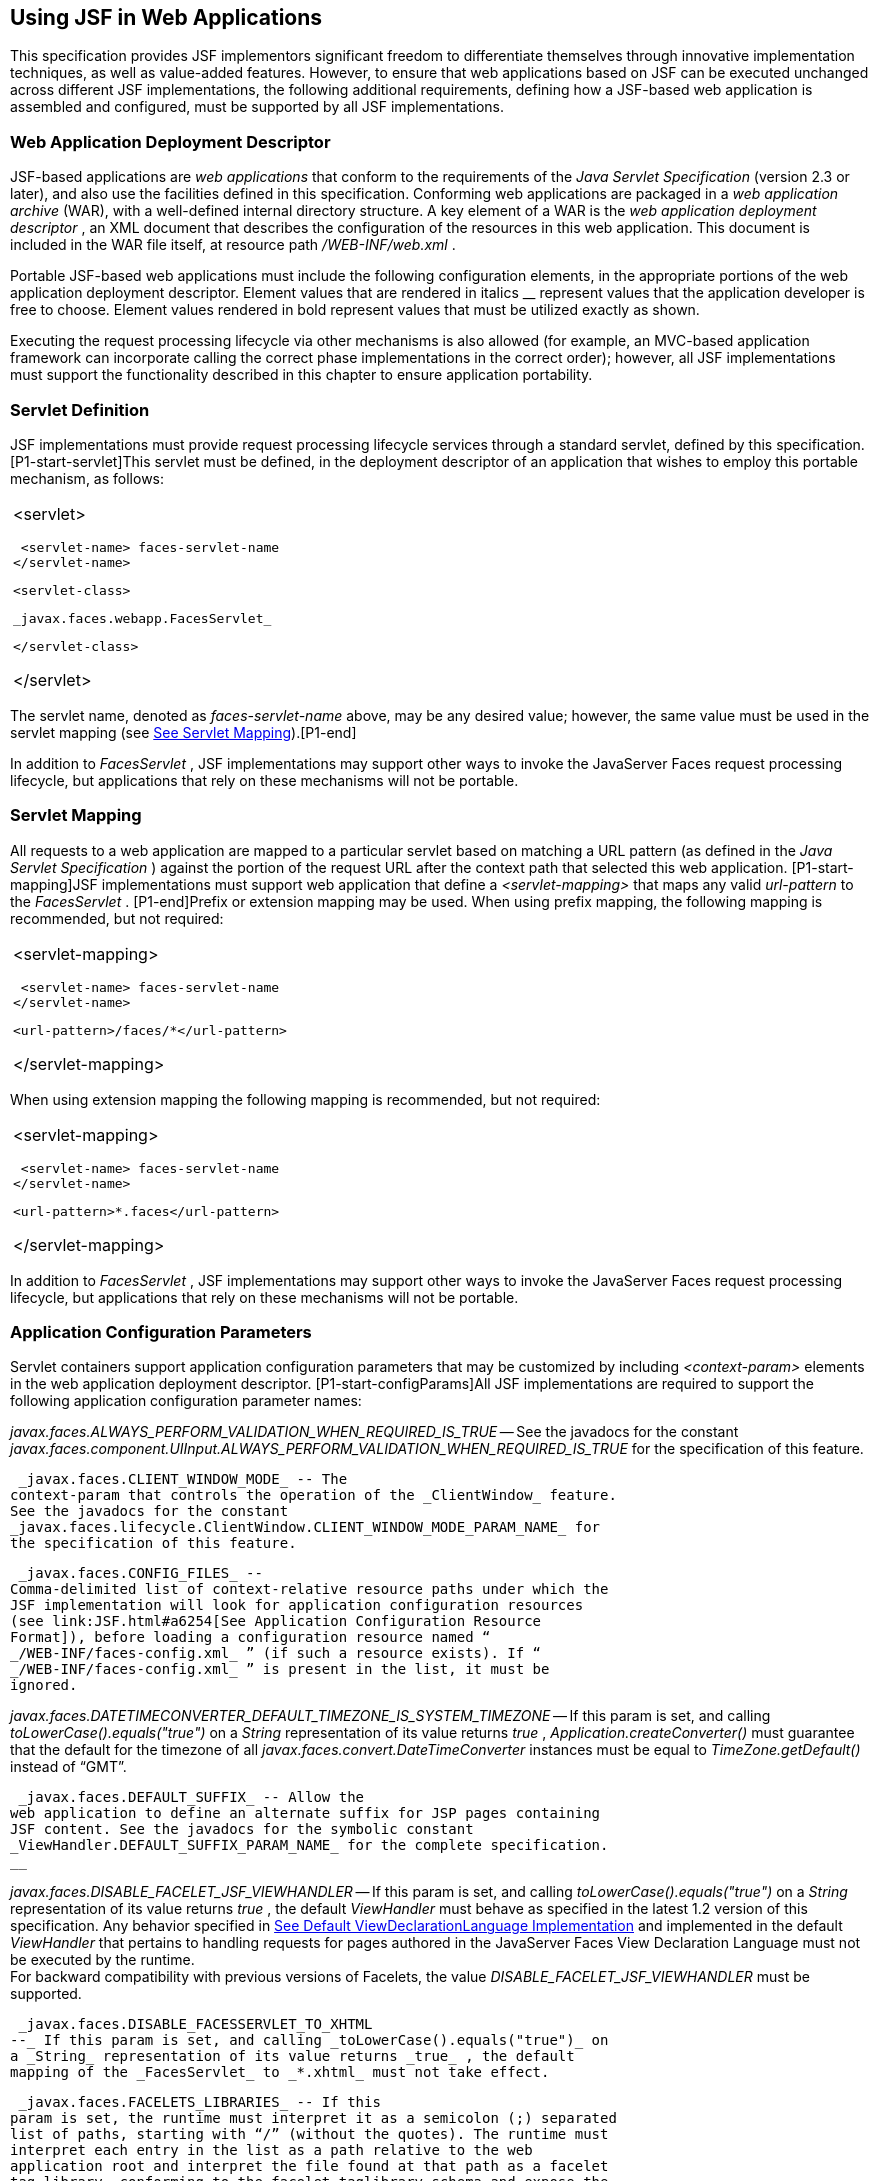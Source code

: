 [[a6060]]
== Using JSF in Web Applications

This specification provides JSF implementors
significant freedom to differentiate themselves through innovative
implementation techniques, as well as value-added features. However, to
ensure that web applications based on JSF can be executed unchanged
across different JSF implementations, the following additional
requirements, defining how a JSF-based web application is assembled and
configured, must be supported by all JSF implementations.

=== Web Application Deployment Descriptor

JSF-based applications are _web applications_
that conform to the requirements of the _Java Servlet Specification_
(version 2.3 or later), and also use the facilities defined in this
specification. Conforming web applications are packaged in a _web
application archive_ (WAR), with a well-defined internal directory
structure. A key element of a WAR is the _web application deployment
descriptor_ , an XML document that describes the configuration of the
resources in this web application. This document is included in the WAR
file itself, at resource path _/WEB-INF/web.xml_ .

Portable JSF-based web applications must
include the following configuration elements, in the appropriate
portions of the web application deployment descriptor. Element values
that are rendered in italics __ represent values that the application
developer is free to choose. Element values rendered in bold represent
values that must be utilized exactly as shown.

Executing the request processing lifecycle
via other mechanisms is also allowed (for example, an MVC-based
application framework can incorporate calling the correct phase
implementations in the correct order); however, all JSF implementations
must support the functionality described in this chapter to ensure
application portability.

=== [[a6066]]Servlet Definition

JSF implementations must provide request
processing lifecycle services through a standard servlet, defined by
this specification. [P1-start-servlet]This servlet must be defined, in
the deployment descriptor of an application that wishes to employ this
portable mechanism, as follows:

[width="100%",cols="100%",]
|===
a|
<servlet>

 <servlet-name> faces-servlet-name
</servlet-name>

 <servlet-class>

 _javax.faces.webapp.FacesServlet_

 </servlet-class>

</servlet>

|===

{empty}The servlet name, denoted as
_faces-servlet-name_ above, may be any desired value; however, the same
value must be used in the servlet mapping (see
link:JSF.html#a6076[See Servlet Mapping]).[P1-end]

In addition to _FacesServlet_ , JSF
implementations may support other ways to invoke the JavaServer Faces
request processing lifecycle, but applications that rely on these
mechanisms will not be portable.

=== [[a6076]]Servlet Mapping

All requests to a web application are mapped
to a particular servlet based on matching a URL pattern (as defined in
the _Java Servlet Specification_ ) against the portion of the request
URL after the context path that selected this web application.
[P1-start-mapping]JSF implementations must support web application that
define a _<servlet-mapping>_ that maps any valid _url-pattern_ to the
_FacesServlet_ . [P1-end]Prefix or extension mapping may be used. When
using prefix mapping, the following mapping is recommended, but not
required:

[width="100%",cols="100%",]
|===
a|
<servlet-mapping>

 <servlet-name> faces-servlet-name
</servlet-name>

 <url-pattern>/faces/*</url-pattern>

</servlet-mapping>

|===

When using extension mapping the following
mapping is recommended, but not required:

[width="100%",cols="100%",]
|===
a|
<servlet-mapping>

 <servlet-name> faces-servlet-name
</servlet-name>

 <url-pattern>*.faces</url-pattern>

</servlet-mapping>

|===

In addition to _FacesServlet_ , JSF
implementations may support other ways to invoke the JavaServer Faces
request processing lifecycle, but applications that rely on these
mechanisms will not be portable.

=== [[a6088]]Application Configuration Parameters

Servlet containers support application
configuration parameters that may be customized by including
_<context-param>_ elements in the web application deployment descriptor.
[P1-start-configParams]All JSF implementations are required to support
the following application configuration parameter names:


_javax.faces.ALWAYS_PERFORM_VALIDATION_WHEN_REQUIRED_IS_TRUE_ -- See the
javadocs for the constant
_javax.faces.component.UIInput.ALWAYS_PERFORM_VALIDATION_WHEN_REQUIRED_IS_TRUE_
for the specification of this feature.

 _javax.faces.CLIENT_WINDOW_MODE_ -- The
context-param that controls the operation of the _ClientWindow_ feature.
See the javadocs for the constant
_javax.faces.lifecycle.ClientWindow.CLIENT_WINDOW_MODE_PARAM_NAME_ for
the specification of this feature.

 _javax.faces.CONFIG_FILES_ --
Comma-delimited list of context-relative resource paths under which the
JSF implementation will look for application configuration resources
(see link:JSF.html#a6254[See Application Configuration Resource
Format]), before loading a configuration resource named “
_/WEB-INF/faces-config.xml_ ” (if such a resource exists). If “
_/WEB-INF/faces-config.xml_ ” is present in the list, it must be
ignored.


_javax.faces.DATETIMECONVERTER_DEFAULT_TIMEZONE_IS_SYSTEM_TIMEZONE_ --
If this param is set, and calling _toLowerCase().equals("true")_ on a
_String_ representation of its value returns _true_ ,
_Application.createConverter()_ must guarantee that the default for the
timezone of all _javax.faces.convert.DateTimeConverter_ instances must
be equal to _TimeZone.getDefault()_ instead of “GMT”.

 _javax.faces.DEFAULT_SUFFIX_ -- Allow the
web application to define an alternate suffix for JSP pages containing
JSF content. See the javadocs for the symbolic constant
_ViewHandler.DEFAULT_SUFFIX_PARAM_NAME_ for the complete specification.
__


_javax.faces.DISABLE_FACELET_JSF_VIEWHANDLER_ -- If this param is set,
and calling _toLowerCase().equals("true")_ on a _String_ representation
of its value returns _true_ , the default _ViewHandler_ must behave as
specified in the latest 1.2 version of this specification. Any behavior
specified in link:JSF.html#a4010[See Default
ViewDeclarationLanguage Implementation] and implemented in the default
_ViewHandler_ that pertains to handling requests for pages authored in
the JavaServer Faces View Declaration Language must not be executed by
the runtime. +
For backward compatibility with previous versions of Facelets, the value
_DISABLE_FACELET_JSF_VIEWHANDLER_ must be supported.

 _javax.faces.DISABLE_FACESSERVLET_TO_XHTML
--_ If this param is set, and calling _toLowerCase().equals("true")_ on
a _String_ representation of its value returns _true_ , the default
mapping of the _FacesServlet_ to _*.xhtml_ must not take effect.

 _javax.faces.FACELETS_LIBRARIES_ -- If this
param is set, the runtime must interpret it as a semicolon (;) separated
list of paths, starting with “/” (without the quotes). The runtime must
interpret each entry in the list as a path relative to the web
application root and interpret the file found at that path as a facelet
tag library, conforming to the facelet taglibrary schema and expose the
tags therein according to link:JSF.html#a5638[See Facelet Tag
Library mechanism]. The runtime must also consider the
_facelets.LIBRARIES_ param name as an alias to this param name for
backwards compatibility with existing facelets tag libraries.

 _javax.faces.FACELETS_BUFFER_SIZE_ -- The
buffer size to set on the response when the _ResponseWriter_ is
generated. By default the value is 1024. A value of -1 will not assign a
buffer size on the response. This should be increased if you are using
development mode in order to guarantee that the response isn't partially
rendered when an error is generated. The runtime must also consider the
_facelets.BUFFER_SIZE_ param name as an alias to this param name for
backwards compatibility with existing facelets tag libraries.

 _javax.faces.FACELETS_DECORATORS_ -- A
semicolon (;) delimitted list of class names of type
_javax.faces.view.facelets.TagDecorator_ , with a no-argument
constructor. These decorators will be loaded when the first request for
a Facelets VDL view hits the _ViewHandler_ for page compilation.The
runtime must also consider the _facelets.DECORATORS_ param name as an
alias to this param name for backwards compatibility with existing
facelets tag libraries.

 _javax.faces.FACELETS_REFRESH_PERIOD_ --
When a page is requested, what interval in seconds should the compiler
check for changes. If you don't want the compiler to check for changes
once the page is compiled, then use a value of -1. Setting a low refresh
period helps during development to be able to edit pages in a running
application.The runtime must also consider the _facelets.REFRESH_PERIOD_
param name as an alias to this param name for backwards compatibility
with existing facelets tag libraries.

 _javax.faces.FACELETS_RESOURCE_RESOLVER_ --
If this param is set, the runtime must interpret its value as a fully
qualified classname of a java class that extends
_javax.faces.view.facelets.ResourceResolver_ and has a zero argument
public constructor or a one argument public constructor where the type
of the argument is _ResourceResolver_ . If this param is set and its
value does not conform to those requirements, the runtime must log a
message and continue. If it does conform to these requirements and has a
one-argument constructor, the default _ResourceResolver_ must be passed
to the constructor. If it has a zero argument constructor it is invoked
directly. In either case, the new _ResourceResolver_ replaces the old
one. The runtime must also consider the _facelets.RESOURCE_RESOLVER_
param name as an alias to this param name for backwards compatibility
with existing facelets tag libraries.

Related to this param is the corresponding
annotation, _javax.faces.view.facelets.FaceletsResourceResolver_ . The
presence of this annotation must be ignored if the corresponding param
has been specified. If present, this annotation must be attached to a
class that extends _javax.faces.view.facelets.ResourceResolver_ . If
more than one class in the application has this annotation, an
informative error message with logging level SEVERE must be logged
indicating this case. Exactly one of the classes with the annotation
must be taken to be the _ResourceResolver_ for the application and any
other classes with the annotation must be ignored. See
link:JSF.html#a6435[See Ordering of Artifacts] for the means to
put application configuration resources in order such that the chosen
class can be defined. The same rules regarding decoration of the
instance as listed above must apply to the annotated class.

 _javax.faces.FACELETS_SKIP_COMMENTS_ -- If
this param is set, and calling _toLowerCase().equals("true")_ on a
_String_ representation of its value returns _true_ , the runtime must
ensure that any XML comments in the Facelets source page are not
delivered to the client. The runtime must also consider the
_facelets.SKIP_COMMENTS_ param name as an alias to this param name for
backwards compatibility with existing facelets tag libraries.

 _javax.faces.FACELETS_SUFFIX_ -- Allow the
web application to define an alternate suffix for Facelet based XHTML
pages containing JSF content. See the javadocs for the symbolic constant
_ViewHandler.FACELETS_SUFFIX_PARAM_NAME_ for the complete specification.

 _javax.faces.FACELETS_VIEW_MAPPINGS_ -- If
this param is set, the runtime must interpret it as a semicolon (;)
separated list of strings that is used to forcibly declare that certain
pages in the application must be interpreted as using Facelets,
regardless of their extension. The runtime must also consider the
_facelets.VIEW_MAPPINGS_ param name as an alias to this param name for
backwards compatibility with existing facelets applications. See the
javadocs for the symbolic constant
_ViewHandler.FACELETS_VIEW_MAPPINGS_PARAM_NAME_ for the complete
specification.

 _javax.faces.FULL_STATE_SAVING_VIEW_IDS_ --
The runtime must interpret the value of this parameter as a comma
separated list of view IDs, each of which must have their state saved
using the state saving mechanism specified in JSF 1.2.


_javax.faces.INTERPRET_EMPTY_STRING_SUBMITTED_VALUES_AS_NULL_ -- If this
param is set, and calling _toLowerCase().equals("true")_ on a _String_
representation of its value returns _true_ , any implementation of
_UIInput.validate()_ must take the following additional action.

If the
_javax.faces.INTERPRET_EMPTY_STRING_SUBMITTED_VALUES_AS_NULL_ context
parameter value is _true_ (ignoring case), and UIInput.
_getSubmittedValue()_ returns a zero-length _String_ call
_UIInput.setSubmittedValue(null)_ and continue processing using null as
the current submitted value

 _javax.faces.LIFECYCLE_ID_ -- Lifecycle
identifier of the _Lifecycle_ instance to be used when processing JSF
requests for this web application. If not specified, the JSF default
instance, identified by _LifecycleFactory.DEFAULT_LIFECYCLE_ , must be
used.

 _javax.faces.PARTIAL_STATE_SAVING_ --The
ServletContext init parameter consulted by the runtime to determine if
the partial state saving mechanism should be used. +
If undefined, the runtime must determine the version level of the
application.

For applications versioned at 1.2 and under,
the runtime must not use the partial state saving mechanism.

For applications versioned at 2.0 and above,
the runtime must use the partial state saving mechanism.

If this parameter is defined, and the
application is versioned at 1.2 and under, the runtime must not use the
partial state saving mechanism. Otherwise, If this param is defined, and
calling toLowerCase().equals("true") on a _String_ representation of its
value returns true, the runtime must use partial state mechanism.
Otherwise the partial state saving mechanism must not be used.

 _javax.faces.PROJECT_STAGE_ -- A human
readable string describing where this particular JSF application is in
the software development lifecycle. Valid values are “ _Development_ ”,
“ _UnitTest_ ”, “ _SystemTest_ ”, or “ _Production_ ”, corresponding to
the enum constants of the class _javax.faces.application.ProjectStage_ .
It is also possible to set this value via JNDI. See the javadocs for
_Application.getProjectStage()._

 _javax.faces.SEPARATOR_CHAR_ --The context
param that allows the character used to separate segments in a
_UIComponent_ clientId to be set on a per-application basis.

 _javax.faces.SERIALIZE_SERVER_STATE_ --If
this param is set, and calling _toLowerCase().equals("true")_ on a
_String_ representation of its value returns _true_ , and the
_javax.faces.STATE_SAVING_METHOD_ is set to “server” (as indicated
below), the server state must be guaranteed to be Serializable such that
the aggregate state implements _java.io.Serializable_ . The intent of
this parameter is to ensure that the act of writing out the state to an
_ObjectOutputStream_ would not throw a _NotSerializableException_ , but
the runtime is not required verify this before saving the state.

 _javax.faces.STATE_SAVING_METHOD_ -- The
location where state information is saved. Valid values are “server”
(typically saved in _HttpSession_ ) and “client (typically saved as a
hidden field in the subsequent form submit). If not specified, the
default value “server” must be used. When examining the parameter value,
the runtime must ignore case.

 _javax.faces.VALIDATE_EMPTY_FIELDS_ -- If
this param is set, and calling _toLowerCase().equals("true")_ on a
_String_ representation of its value returns _true_ , all submitted
fields will be validated. This is necessary to allow the model validator
to decide whether _null_ or empty values are allowable in the current
application. If the value is _false_ , _null_ or empty values will not
be passed to the validators. If the value is the string _“auto”_ , the
runtime must check if JSR-303 Beans Validation is present in the current
environment. If so, the runtime must proceed as if the value _“true”_
had been specified. If JSR-303 Beans Validation is not present in the
current environment, the runtime most proceed as if the value _“false”_
had been specified. If the param is not set, the system must behave as
if the param was set with the value _“auto”_ .


_javax.faces.validator.DISABLE_DEFAULT_BEAN_VALIDATOR_ -- If this param
is set, and calling _toLowerCase().equals("true")_ on a _String_
representation of its value returns _true_ , the runtime must not
automatically add the validator with validator-id equal to the value of
the symbolic constant _javax.faces.validator._ VALIDATOR_ID to the list
of default validators. Setting this parameter to _true_ will have the
effect of disabling the automatic installation of Bean Validation to
every input component in every view in the application, though manual
installation is still possible.


_javax.faces.validator.ENABLE_VALIDATE_WHOLE_BEAN_ -- If this param is
set, and calling _toLowerCase().equals("true")_ on a _String_
representation of its value returns _true_ , the _<f:validateWholeBean
/>_ __ tag is enabled. If not set or set to false, this tag is a no-op.


_javax.faces.VIEWROOT_PHASE_LISTENER_QUEUES_EXCEPTIONS_ -- If this param
is set, and calling _toLowerCase().equals("true")_ on a _String_
representation of its value returns _true_ , exceptions thrown by
_PhaseListeners_ installed on the _UIViewRoot_ are queued to the
_ExceptionHandler_ instead of being logged and swallowed. If this param
is not set or is set to false, the old behavior prevails.

 _javax.faces.ENABLE_WEBSOCKET_ENDPOINT_ --
Enable WebSocket support. See the javadoc for
_javax.faces.component.UIWebsocket_ .

 _javax.faces.WEBAPP_RESOURCES_DIRECTORY_

If this param is set, the runtime must
interpret its value as a path, relative to the web app root, where
resources are to be located. This param value must not start with a “/”,
though it may contain “/” characters. If no such param exists, or its
value is invalid, the value “resources”, without the quotes, must be
used by the runtime as the value.

 _javax.faces.WEBAPP_CONTRACTS_DIRECTORY_

If this param is set, the runtime must
interpret its value as a path, relative to the web app root, where
resource library contracts are to be located. This param value must not
start with a “/”, though it may contain “/” characters. If no such param
exists, or its value is invalid, the value “contracts”, without the
quotes, must be used by the runtime as the value.

{empty}[P1-end]

JSF implementations may choose to support
additional configuration parameters, as well as additional mechanisms to
customize the JSF implementation; however, applications that rely on
these facilities will not be portable to other JSF implementations.

===

image:SF-47.png[image]

Included Classes and Resources

A JSF-based application will rely on a
combination of APIs, and corresponding implementation classes and
resources, in addition to its own classes and resources. The web
application archive structure identifies two standard locations for
classes and resources that will be automatically made available when a
web application is deployed:

 _/WEB-INF/classes_ -- A directory containing
unpacked class and resource files.

 _/WEB-INF/lib_ -- A directory containing JAR
files that themselves contain class files and resources.

In addition, servlet and portlet containers
typically provide mechanisms to share classes and resources across one
or more web applications, without requiring them to be included inside
the web application itself.

The following sections describe how various
subsets of the required classes and resources should be packaged, and
how they should be made available.

=== Application-Specific Classes and Resources

Application-specific classes and resources
should be included in _/WEB-INF/classes_ or _/WEB-INF/lib_ , so that
they are automatically made available upon application deployment.

=== Servlet and JSP API Classes (javax.servlet.*)

These classes will typically be made
available to all web applications using the shared class facilities of
the servlet container. Therefore, these classes should not be included
inside the web application archive.

=== JSP Standard Tag Library (JSTL) API Classes (javax.servlet.jsp.jstl.*)

These classes will typically be made
available to all web applications using the shared class facilities of
the servlet container. Therefore, these classes should not be included
inside the web application archive.

=== JSP Standard Tag Library (JSTL) Implementation Classes

These classes will typically be made
available to all web applications using the shared class facilities of
the servlet container. Therefore, these classes should not be included
inside the web application archive.

=== JavaServer Faces API Classes (javax.faces.*)

These classes will typically be made
available to all web applications using the shared class facilities of
the servlet container. Therefore, these classes should not be included
inside the web application archive.

=== JavaServer Faces Implementation Classes

These classes will typically be made
available to all web applications using the shared class facilities of
the servlet container. Therefore, these classes should not be included
inside the web application archive.

=== [[a6147]]FactoryFinder

 _javax.faces.FactoryFinder_ implements the
standard discovery algorithm for all factory objects specified in the
JavaServer Faces APIs. For a given factory class name, a corresponding
implementation class is searched for based on the following algorithm.
Items are listed in order of decreasing search precedence:

If a default JavaServer Faces configuration
file (/WEB-INF/faces-config.xml) is bundled into the _web application,
and it_ contains a factory entry of the given factory class name, that
factory class is used.

If the JavaServer Faces configuration
resource(s) named by the _javax.faces.CONFIG_FILES_ _ServletContext_
init parameter (if any) contain any factory entries of the given factory
class name, those factories are used, with the last one taking
precedence.

If there are any META-INF/faces-config.xml
resources bundled any JAR files in the _web ServletContext’s resource
paths_ , the factory entries of the given factory class name in those
files are used, with the last one taking precedence.

If a
_META-INF/services/\{factory-class-name}_ resource is visible to the web
application class loader for the calling application (typically as a
result of being present in the manifest of a JAR file), its first line
is read and assumed to be the name of the factory implementation class
to use.

If none of the above steps yield a match, the
JavaServer Faces implementation specific class is used.

If any of the factories found on any of the
steps above happen to have a one-argument constructor, with argument the
type being the abstract factory class, that constructor is invoked, and
the previous match is passed to the constructor. For example, say the
container vendor provided an implementation of _FacesContextFactory_ ,
and identified it in
_META-INF/services/javax.faces.context.FacesContextFactory_ in a jar on
the webapp ClassLoader. Also say this implementation provided by the
container vendor had a one argument constructor that took a
_FacesContextFactory_ instance. The _FactoryFinder_ system would call
that one-argument constructor, passing the implementation of
_FacesContextFactory_ provided by the JavaServer Faces implementation.

If a Factory implementation does not provide
a proper one-argument constructor, it must provide a zero-arguments
constructor in order to be successfully instantiated.

Once the name of the factory implementation
class is located, the web application class loader for the calling
application is requested to load this class, and a corresponding
instance of the class will be created. A side effect of this rule is
that each web application will receive its own instance of each factory
class, whether the JavaServer Faces implementation is included within
the web application or is made visible through the container's
facilities for shared libraries.

[width="100%",cols="100%",]
|===
|public static Object getFactory(String
factoryName);
|===

Create (if necessary) and return a
per-web-application instance of the appropriate implementation class for
the specified JavaServer Faces factory class, based on the discovery
algorithm described above.

{empty}JSF implementations must also include
implementations of the several factory classes. In order to be
dynamically instantiated according to the algorithm defined above, the
factory implementation class must include a public, no-arguments
constructor. [P1-start-factoryNames]For each of the _public static final
String_ fields on the class _FactoryFinder_ whose field names end with
the string “ __FACTORY_ ” (without the quotes), the implementation must
provide an implementation of the corresponding Factory class using the
algorithm described earlier in this section.[P1-end]

=== [[a6160]]FacesServlet

 _FacesServlet_ is an implementation of
_javax.servlet.Servlet_ that accepts incoming requests and passes them
to the appropriate _Lifecycle_ implementation for processing. This
servlet must be declared in the web application deployment descriptor,
as described in link:JSF.html#a6066[See Servlet Definition], and
mapped to a standard URL pattern as described in
link:JSF.html#a6076[See Servlet Mapping].

[width="100%",cols="100%",]
|===
|public void init(ServletConfig config)
throws ServletException;
|===

Acquire and store references to the
_FacesContextFactory_ and _Lifecycle_ instances to be used in this web
application. For the _LifecycleInstance_ , first consult the
_init-param_ set for this _FacesServlet_ instance for a parameter of the
name _javax.faces.LIFECYCLE_ID_ . If present, use that as the
_lifecycleID_ attribute to the _getLifecycle()_ method of
_LifecycleFactory_ . If not present, consult the _context-param_ set for
this web application. If present, use that as the _lifecycleID_
attribute to the _getLifecycle()_ method of _LifecycleFactory_ . If
neither param set has a value for _javax.faces.LIFECYCLE_ID_ , use the
value _DEFAULT_ . As an implementation note, please take care to ensure
that all _PhaseListener_ instances defined for the application are
installed on all lifecycles created during this process.

[width="100%",cols="100%",]
|===
|public void destroy();
|===

Release the _FacesContextFactory_ and
_Lifecycle_ references that were acquired during execution of the
_init()_ method.

[width="100%",cols="100%",]
|===
|public void service(ServletRequest request,
ServletResponse response) throws IOException, ServletException;
|===

For each incoming request, the following
processing is performed:

Using the _FacesContextFactory_ instance
stored during the _init()_ method, call the _getFacesContext()_ method
to acquire a _FacesContext_ instance with which to process the current
request.

Call the _execute()_ method of the saved
_Lifecycle_ instance, passing the _FacesContext_ instance for this
request as a parameter. If the _execute()_ method throws a
_FacesException_ , re-throw it as a _ServletException_ with the
_FacesException_ as the root cause.

Call the _render()_ method of the saved
_Lifecycle_ instance, passing the _FacesContext_ instance for this
request as a parameter. If the _render()_ method throws a
_FacesException_ , re-throw it as a _ServletException_ with the
_FacesException_ as the root cause.

Call the _release_ () method on the
_FacesContext_ instance, allowing it to be returned to a pool if the JSF
implementation uses one.

[P1-start-servletParams]The FacesServlet
implementation class must also declare two static public final String
constants whose value is a context initialization parameter that affects
the behavior of the servlet:

 _CONFIG_FILES_ATTR_ -- the context
initialization attribute that may optionally contain a comma-delimited
list of context relative resources (in addition to
_/WEB-INF/faces-config.xml_ which is always processed if it is present)
to be processed. The value of this constant must be “
_javax.faces.CONFIG_FILES_ ”.

{empty} _LIFECYCLE_ID_ATTR_ -- the lifecycle
identifier of the _Lifecycle_ instance to be used for processing
requests to this application, if an instance other than the default is
required. The value of this constant must be “
_javax.faces.LIFECYCLE_ID_ ”.[P1-end]

=== [[a6175]]UIComponentELTag


_[P1-start-uicomponenteltag]UIComponentELTag_ is an implementation of
_javax.servlet.jsp.tagext.BodyTag_ , and must be the base class for any
JSP custom action that corresponds to a JSF _UIComponent_ .[P1-end] See
link:JSF.html#a4406[See Integration with JSP], and the Javadocs
for _UIComponentELTag_ , for more information about using this class as
the base class for your own _UIComponent_ custom action classes.

=== FacetTag

JSP custom action that adds a named facet
(see link:JSF.html#a968[See Facet Management]) to the
UIComponent associated with the closest parent UIComponent custom
action. See link:JSF.html#a4843[See <f:facet>].

=== ValidatorTag

JSP custom action (and convenience base
class) that creates and registers a _Validator_ instance on the
_UIComponent_ associated with the closest parent _UIComponent_ custom
action. See link:JSF.html#a5163[See <f:validateLength>],
link:JSF.html#a5198[See <f:validateRegex>],
link:JSF.html#a5223[See <f:validateLongRange>], and
link:JSF.html#a5256[See <f:validator>].

===

image:SF-47.png[image]

[[a6182]]Deprecated APIs in the webapp package

Faces depends on version JSP 2.1 or later,
and the JSP tags in Faces expose properties that leverage concepts
specific to that release of JSP. Importantly, most Faces JSP tag
attributes are either of type _javax.el.ValueExpression_ or
_javax.el.MethodExpression_ . For backwards compatability with existing
Faces component libraries that expose themselves as JSP tags, the
existing classes relating to JSP have been deprecated and new ones
introduced that leverage the EL API.

===  _AttributeTag_

{empty}[P1-start-attributetag]The faces
implementation must now provide this class.[P1-end]

===  _ConverterTag_

This has been replaced with _ConverterELTag_

===  _UIComponentBodyTag_

All component tags now implement _BodyTag_ by
virtue of the new class _UIComponentClassicTagBase_ implementing
_BodyTag_ . This class has been replaced by _UIComponentELTag_ .

===  _UIComponentTag_

This component has been replaced by
_UIComponentELTag_ .

===  _ValidatorTag_

This component has been replaced by
_ValidatorELTag_ .

===

image:SF-47.png[image]

[[a6195]]Application Configuration Resources

This section describes the JSF support for
portable application configuration resources used to configure
application components.

=== Overview

JSF defines a portable configuration resource
format (as an XML document) for standard configuration information.
Please see the Javadoc overview for a link, titled “faces-config XML
Schema Documentation” to the XML Schema Definition for such documents.

One or more such application resources will
be loaded automatically, at application startup time, by the JSF
implementation. The information parsed from such resources will augment
the information provided by the JSF implementation, as described below.

In addition to their use during the execution
of a JSF-based web application, configuration resources provide
information that is useful to development tools created by Tool
Providers. The mechanism by which configuration resources are made
available to such tools is outside the scope of this specification.

=== [[a6201]]Application Startup Behavior

Implementations may check for the presence of
a _servlet-class_ definition of class _javax.faces.webapp.FacesServlet_
in the web application deployment descriptor as a means to abort the
configuration process and reduce startup time for applications that do
not use JavaServer Faces Technology.

At application startup time, before any
requests are processed, the [P1-start-startup]JSF implementation must
process zero or more application configuration resources, located as
follows

Make a list of all of the application
configuration resources found using the following algorithm:

Check for the existence of a context
initialization parameter named _javax.faces.CONFIG_FILES_ . If it
exists, treat it as a comma-delimited list of context relative resource
paths (starting with a “/”), and add each of the specified resources to
the list. If this parameter exists, skip the searching specified in the
next bullet item in this list.

Search for all resources that match either “
_META-INF/faces-config.xml_ ” or end with “ _.faces-config.xml_ ”
directly in the “ _META-INF_ ” directory. Each resource that matches
that expression must be considered an application configuration
resource.

Using the _java.util.ServiceLoader_ , locate
all implementations of the
_javax.faces.ApplicationConfigurationResourceDocumentPopulator_ service.
For each implementation, create a fresh _org.w3c.dom.Document_ instance,
configured to be in the XML namespace of the application configuration
resource format, and invoke the implementation’s
_populateApplicationConfigurationResource()_ method. If no exception is
thrown, add the document to the list, otherwise log a message and
continue.

{empty}Let this list be known as
_applicationConfigurationResources_ for discussion. Also, check for the
existence of a web application configuration resource named “
_/WEB-INF/faces-config.xml_ ”, and refer to this as
_applicationFacesConfig_ for discussion, but do not put it in the list.
When parsing the application configuration resources, the implementation
must ensure that _applicationConfigurationResources_ are parsed before
_applicationFacesConfig_ .[P1-end]

Please see link:JSF.html#a6435[See
Ordering of Artifacts] for details on the ordering in which the
decoratable artifacts in the application configuration resources in
_applicationConfigurationResources_ and _applicationFacesConfig_ must be
processed.

This algorithm provides considerable
flexibility for developers that are assembling the components of a
JSF-based web application. For example, an application might include one
or more custom _UIComponent_ implementations, along with associated
_Renderer_ s, so it can declare them in an application resource named “
_/WEB-INF/faces-config.xml_ ” with no need to programmatically register
them with _Application_ instance. In addition, the application might
choose to include a component library (packaged as a JAR file) that
includes a “ _META-INF/faces-config.xml_ ” resource. The existence of
this resource causes components, renderers, and other JSF implementation
classes that are stored in this library JAR file to be automatically
registered, with no action required by the application.

Perform the actions specified in
link:JSF.html#a6228[See Faces Flows].

Perform the actions specified in
link:JSF.html#a6215[See Resource Library Contracts].

{empty}[P1-start-PostConstructApplicationEvent]The
runtime must publish the
_javax.faces.event.PostConstructApplicationEvent_ immediately after all
application configuration resources have been processed.[P1-end]

[P1-start-startupErrors]XML parsing errors
detected during the loading of an application resource file are fatal to
application startup, and must cause the application to not be made
available by the container. JSF implementations that are part of a Java
EE technology-compliant implementation are required to validate the
application resource file against the XML schema for structural
correctness. [P1-end]The validation is recommended, but not required for
JSF implementations that are not part of a Java EE technology-compliant
implementation.

=== [[a6215]]Resource Library Contracts

[P1-start-ResourceLibraryContractScanning]If
the parsing of the application configuration resources completed
successfully, scan the application for resource library contracts. Any
resource library contract as described in
link:JSF.html#a872[See Resource Library Contracts] must be
discovered at application startup time. The complete set of discovered
contracts has no ordering semantics and effectively is represented as a
_Set<String>_ where the values are just the names of the resource
libraries. If multiple sources in the application configuration
resources contained _<resource-library-contracts>_ , they are all merged
into one element. Duplicates are resolved in as specified in
link:JSF.html#a6435[See Ordering of Artifacts]. If the
application configuration resources produced a
_<resource-library-contracts>_ element, create an implementation private
data structure (called the “resource library contracts data structure”)
containing the mappings between viewId patterns and resource library
contracts as listed by the contents of that element.

The _<resource-library-contracts>_ element is
contained with in the _<application>_ element and contains one or more
_<contract-mapping>_ elements. Each _<contract-mapping>_ element must
one or more _<url-pattern>_ elements and one or more _<contract>_
elements.

The value of the _<url-pattern>_ element may
be any of the following.

The literal string *, meaning all views
should have these contracts applied.

An absolute prefix mapping, relative to the
web app root, such as _/directoryName/*_ meaning only views matching
that prefix should have these contracts applied.

An exact fully qualified file path, relative
to the web app root, such as _/directoryName/fileName.xhtml_ , meaning
exactly that view should have the contracts applied.

See link:JSF.html#a4030[See
ViewDeclarationLanguage.calculateResourceLibraryContracts()] for the
specification of how the values of the _<url-pattern>_ are to be
processed.

The value of the _<contracts>_ element is a
comma separated list of resource library contract names. A resource
library contract name is the name of a directory within the _contracts_
directory of the web app root, or the _contracts_ directory within the
_META-INF/contracts_ JAR entry.

Only the contracts explicitly mentioned in
the _<resource-library-contracts>_ element are included in the data
structure. If the information from the application configuration
resources refers to a contract that is not available to the application,
an informative error message must be logged.

If the application configuration resources
did not produce a _<resource-library-contracts>_ element, the data
structure should be populated as if this were the contents of the
_<resource-library-contracts>_ element:

[width="100%",cols="100%",]
|===
|<resource-library-contracts> +
<contract-mapping> +
<url-pattern>*</url-pattern> +
<contracts>”all available contracts”</contracts> +
</contract-mapping> +
</resource-library-contracts>
|===

Where “all available contracts” is replaced
with a comma separated list of all the contracts discovered in the
startup scan. In the case where there is no
_<resource-library-contracts>_ element in the application configuration
resources, ordering of contracts is unspecified, which may lead to
unexpected behavior in the case of multiple contracts that have the same
contract declaration.

=== [[a6228]]Faces Flows

[P1-start-FacesFlowScanning]If the parsing of
the application configuration resources completed successfully, any XML
based flow definitions in the application configuration resources will
have been successfully discovered as well. The discovered flows must be
exposed as thread safe immutable application scoped instances of
_javax.faces.flow.Flow_ , and made accessible to the runtime via the
_FlowHandler_ . If flows exist in the application, but the
_javax.faces.CLIENT_WINDOW_MODE_ context-param was not specified, the
runtime must behave as if the value “url” (without the quotes) was
specified for this context-param.

=== Defining Flows

Flows are defined using the
_<flow-definition>_ element. This element must have an _id_ attribute
which uniquely identifies the flow within the scope of the Application
Configuration Resource file in which the element appears. To enable
multiple flows with the same _id_ to exist in an application, the
_<faces-config><name>_ element is taken to be the _definingDocumentId_
of the flow. If no _<name>_ element is specified, the empty string is
taken as the value for _definingDocumentId_ . Please see
link:JSF.html#a3840[See FlowHandler] for an overview of the flow
feature. Note that a number of conventions exist to make defining flows
simpler. These conventions are specified in
link:JSF.html#a6236[See Packaging Flows in Directories].

{empty}[P1-end]

=== Packaging Faces Flows in JAR Files

[P1-start-FacesFlowJarPackaging] The runtime
must support packaging Faces Flows in JAR files as specified in this
section. Any flows packaged in a jar file must have its flow definition
included in a _faces-config.xml_ file located at the
_META-INF/faces-config.xml_ JAR entry. This ensures that such flow
definitions are included in the application configuration resources. Any
view nodes included in the jar must be located within sub entries of the
_META-INF/flows/<flowName>_ JAR entry, where _<flowName>_ is a JAR
directory entry whose name is identical to that of a flow id in the
corresponding _faces-config.xml_ file. If there are _@FlowScoped_ beans
or beans with _@FlowDefinition_ in the JAR, there must be a JAR entry
named _META-INF/beans.xml_ . This ensures that such beans and
definitions are discovered by the runtime at startup. None of the flow
definition conventions specified in link:JSF.html#a6236[See
Packaging Flows in Directories] apply when a flow is packaged in a JAR
file. In other words, the flow must be explicitly declared in the JAR
file’s _faces-config.xml_ .

{empty}[P1-end]

=== [[a6236]]Packaging Flows in Directories

The view nodes of a flow need not be
collected in any specific directory structure, but there is a benefit in
doing so: flow definition conventions.
[P1-start-FacesFlowDirectoryPackaging] If the _javax.faces.CONFIG_FILES_
context parameter includes references to files of the form
_/<flowName>/<flowName>-flow.xml_ or
_/WEB-INF/<flow-Name>/<flowName>-flow.xml_ , and if such files exist in
the current application (even if they are zero length), they are treated
as flow definitions. Flow definitions defined in this way must not be
nested any deeper in the directory structure than one level deep from
the web app root or the _WEB-INF_ directory.

The following conventions apply to flows
defined in this manner. Any flow definition in the corresponding
_-flow.xml_ file will override any of the conventions in the case of a
conflict.

Every vdl file in that directory is a view
node of that flow.

The start node of the flow is the view whose
name is the same as the name of the flow.

Navigation among any of the views in the
directory is considered to be within the flow.

The flow defining document id is the empty
string.

In the case of a zero length flow definition
file, the following also applies:

There is one return node in the flow, whose
id is the id of the flow with the string “ _-return_ ” (without the
quotes) appended to it. For example, if _flowId_ is _shopping_ , the
return node id is _shopping-return_ .

The from-outcome of the return node is a
string created with the following formula: +
_"/" + flowId + "-return"_ .

For each directory packaged flow definition,
the runtime must synthesize an instance of _javax.faces.flow.Flow_ that
represents the union of the flow definition from the
_/<flowName>/<flowName>-flow.xml_ file for that directory, and any of
the preceding naming conventions, with precedence being given to the
_-flow.xml_ file. Such _Flow_ instances must be added to the
_FlowHandler_ before the _PostConstructApplicationEvent_ is published.

{empty}[P1-end]

=== [[a6248]]Application Shutdown Behavior

{empty}When the JSF runtime is directed to
shutdown by its container, the following actions must be taken.
[p1-start-application-shutdown]

Ensure that calls to
_FacesContext.getCurrentInstance()_ that happen during application
shutdown return successfully, as specified in the Javadocs for that
method.

Publish the
_javax.faces.event.PreDestroyApplicationEvent_ .

Call _FactoryFinder.releaseFactories()_ .

{empty}[p1-end]

=== [[a6254]]Application Configuration Resource Format

{empty}Application configuration resources
that are written to run on JSF 2.3 must include the following schema
declaration and must conform to the schema shown in
link:JSF.html#a7037[See Appendix A - JSF Metadata]

[width="100%",cols="100%",]
|===
a|
<faces-config

 xmlns="http://xmlns.jcp.org/xml/ns/javaee"


xmlns:xsi="http://www.w3.org/2001/XMLSchema-instance"


xsi:schemaLocation="http://xmlns.jcp.org/xml/ns/javaee
http://xmlns.jcp.org/xml/ns/javaee/web-facesconfig_2_3.xsd"

 version="2.3">



|===

[P1-start-schema]Application configuration
resources that are written to run on JSF 2.2 must include the following
schema declaration and must conform to the schema shown in
link:JSF.html#a7037[See Appendix A - JSF Metadata]:

[width="100%",cols="100%",]
|===
a|
<faces-config

 xmlns="http://xmlns.jcp.org/xml/ns/javaee"


xmlns:xsi="http://www.w3.org/2001/XMLSchema-instance"


xsi:schemaLocation="http://xmlns.jcp.org/xml/ns/javaee
http://xmlns.jcp.org/xml/ns/javaee/web-facesconfig_2_2.xsd"

 version="2.2">



|===

Note that the “hostname” of the _xmlns_ and
_xsi:schemaLocation_ attributes has changed from “java.sun.com” to
“xmlns.jcp.org”. The “xmlns.jcp.org” hostname must be used when using
_version=_ "2.2" and _web-facesconfig_2_2.xsd_ . It is not valid to use
this hostname with versions prior to 2.2. Likewise, it is not valid to
use the “java.sun.com” hostname when using _version=_ "2.2" and
_web-facesconfig_2_2.xsd_ .

Application configuration resources that are
written to run on JSF 2.1 must include the following schema declaration:

[width="100%",cols="100%",]
|===
a|
<faces-config

 xmlns="http://java.sun.com/xml/ns/javaee"


xmlns:xsi="http://www.w3.org/2001/XMLSchema-instance"


xsi:schemaLocation="http://java.sun.com/xml/ns/javaee
http://java.sun.com/xml/ns/javaee/web-facesconfig_2_1.xsd"

 version="2.1">



|===

Application configuration resources that are
written to run on JSF 2.0 must include the following schema declaration:

[width="100%",cols="100%",]
|===
a|
<faces-config

 xmlns="http://java.sun.com/xml/ns/javaee"


xmlns:xsi="http://www.w3.org/2001/XMLSchema-instance"


xsi:schemaLocation="http://java.sun.com/xml/ns/javaee
http://java.sun.com/xml/ns/javaee/web-facesconfig_2_0.xsd"

 version="2.0">



|===

Application configuration resources that are
written to run on JSF 1.2 Application configuration resources must
include the following schema declaration and must conform to the schema
referenced in the schemalocation URI shown below:

[width="100%",cols="100%",]
|===
a|
<faces-config version="1.2"
xmlns="http://java.sun.com/xml/ns/javaee"


xmlns:xsi="http://www.w3.org/2001/XMLSchema-instance"


xsi:schemaLocation="http://java.sun.com/xml/ns/javaee


http://java.sun.com/xml/ns/javaee/web-facesconfig_1_2.xsd">

|===

Application configuration resources that are
written to run on JSF 1.1 implementations must use the DTD declaration
and include the following DOCTYPE declaration:

[width="100%",cols="100%",]
|===
a|
<!DOCTYPE faces-config PUBLIC

 “-//Sun Microsystems, Inc.//DTD JavaServer
Faces Config 1.1//EN”


“http://java.sun.com/dtd/web-facesconfig_1_1.dtd”>

|===

{empty}Application configuration resources
that are written to run on JSF 1.0 implementations must use the DTD
declaration for the 1.0 DTD contained in the binary download of the JSF
reference implementation. They must also use the following DOCTYPE
declaration:[P1-end]

[width="100%",cols="100%",]
|===
a|
<!DOCTYPE faces-config PUBLIC

 “-//Sun Microsystems, Inc.//DTD JavaServer
Faces Config 1.0//EN”


“http://java.sun.com/dtd/web-facesconfig_1_0.dtd”>

|===

=== [[a6297]]Configuration Impact on JSF Runtime

[width="100%",cols="100%",]
|===
a|
<!DOCTYPE faces-config PUBLIC

 “-//Sun Microsystems, Inc.//DTD JavaServer
Faces Config 1.1//EN”


“http://java.sun.com/dtd/web-facesconfig_1_1.dtd”>

|===

The following XML
elementslink:#a9102[19] in application configuration resources
cause registration of JSF objects into the corresponding factories or
properties. It is an error if the value of any of these elements cannot
be correctly parsed, loaded, set, or otherwise used by the
implementation.

/faces-config/component -- Create or replace
a component type / component class pair with the _Application_ instance
for this web application.

/faces-config/converter -- Create or replace
a converter id / converter class or target class / converter class pair
with the _Application_ instance for this web application.

/faces-config/render-kit -- Create and
register a new _RenderKit_ instance with the _RenderKitFactory_ , if one
does not already exist for the specified _render-kit-id_ .

/faces-config/render-kit/renderer -- Create
or replace a component family + renderer id / renderer class pair with
the _RenderKit_ associated with the render-kit element we are nested in.

/faces-config/validator -- Create or replace
a validator id / validator class pair with the _Application_ instance
for this web application.

For components, converters, and validators,
it is legal to replace the implementation class that is provided (by the
JSF implementation) by default. This is accomplished by specifying the
standard value for the _<component-type>_ , _<converter-id>_ , or
_<validator-id>_ that you wish to replace, and specifying your
implementation class. To avoid class cast exceptions, the replacement
implementation class must be a subclass of the standard class being
replaced. For example, if you declare a custom _Converter_
implementation class for the standard converter identifier
_javax.faces.Integer_ , then your replacement class must be a subclass
of _javax.faces.convert.IntegerConverter_ .

For replacement _Renderer_ s, your
implementation class must extend _javax.faces.render.Renderer_ .
However, to avoid unexpected behavior, your implementation should
recognize all of the render-dependent attributes supported by the
Renderer class you are replacing, and provide equivalent decode and
encode behavior.

The following XML elements cause the
replacement of the default implementation class for the corresponding
functionality, provided by the JSF implementation. See
link:JSF.html#a6336[See Delegating Implementation Support] for
more information about the classes referenced by these elements:

/faces-config/application/action-listener --
Replace the default _ActionListener_ used to process _ActionEvent events
with an_ instance with the class specified. The contents of this element
must be a fully qualified Java class name that, when instantiated, is an
_ActionListener_ .

/faces-config/application/navigation-handler
-- Replace the default _NavigationHandler_ instance with the one
specified. The contents of this element must be a fully qualified Java
class name that, when instantiated, is a _NavigationHandler_ .

/faces-config/application/property-resolver
-- Replace the default _PropertyResolver_ instance with the one
specified. The contents of this element must be a fully qualified Java
class name that, when instantiated, is a _PropertyResolver_ .

/faces-config/application/resource-handler --
Replace the default _ResourceHandler_ instance with the one specified.
The contents of this element must be a fully qualified Java class name
that, when instantiated, is a _ResourceHandler_ .

/faces-config/application/search-expression-handler
-- This element contains the fully qualified class name of the concrete
_javax.faces.component.search.SearchExpressionHandler_ implementation
class that will be used for processing of a search expression.

/faces-config/application/search-keyword-resolver
-- This element contains the fully qualified class name of the concrete
javax.faces.component.search.SearchKeywordResolver implementation class
that will be used during the processing of a search expression keyword.

/faces-config/application/state-manager --
Replace the default _StateManager_ instance with the one specified. The
contents of this element must be a fully qualified Java class name that,
when instantiated, is a _StateManager_ .

/faces-config/application/system-event-listener
-- Instantiate a new instance of the class specified as the content
within a nested _system-event-listener-class_ element, which must
implement _SystemEventListener_ . This instance is referred to as
_systemEventListener_ for discussion. If a _system-event-class_ is
specified as a nested element within _system-event-listener_ , it must
be a class that extends _SystemEvent_ and has a public zero-arguments
constructor. The _Class_ object for _system-event-class_ is obtained and
is referred to as _systemEventClass_ for discussion. If
_system-event-class_ is not specified, _SystemEvent.class_ must be used
as the value of system _EventClass_ . If _source-class_ is specified as
a nested element within _system-event-listener_ , it must be a fully
qualified class name. The _Class_ object for _source-class_ is obtained
and is referred to as _sourceClass_ for discussion. If _source-class_ is
not specified, let _sourceClass_ be _null_ . Obtain a reference to the
_Application_ instance and call _subscribeForEvent(_ _facesEventClass_
_,_ _sourceClass_ _,_ _systemEventListener_ _)_ , passing the arguments
as assigned in the discussion.

/faces-config/application/variable-resolver
-- Replace the default _VariableResolver_ instance with the one
specified. The contents of this element must be a fully qualified Java
class name that, when instantiated, is a _VariableResolver_ .

/faces-config/application/view-handler --
Replace the default _ViewHandler_ instance with the one specified. The
contents of this element must be a fully qualified Java class name that,
when instantiated, is a _ViewHandler_ .

The following XML elements cause the
replacement of the default implementation class for the corresponding
functionality, provided by the JSF implementation. Each of the
referenced classes must have a public zero-arguments constructor:

 _/faces-config/factory/application-factory_
-- Replace the default _ApplicationFactory_ instance with the one
specified. The contents of this element must be a fully qualified Java
class name that, when instantiated, is an _ApplicationFactory_ .


_/faces-config/factory/client-window-factory_ -- Replace the default
_ClientWindowFactory_ instance with the one specified. The contents of
this element must be a fully qualified Java class name that, when
instantiated, is a _ClientWindowFactory_ .


_/faces-config/factory/exception-handler-factory_ -- Replace the default
_ExceptionHandlerFactory_ instance with the one specified. The contents
of this element must be a fully qualified Java class name that, when
instantiated, is a _ExceptionHandlerFactory_ .


_/faces-config/factory/faces-context-factory_ -- Replace the default
_FacesContextFactory_ instance with the one specified. The contents of
this element must be a fully qualified Java class name that, when
instantiated, is a _FacesContextFactory_ .

 _/faces-config/factory/flash-factory_ --
Replace the default _FlashFactory_ instance with the one specified. The
contents of this element must be a fully qualified Java class name that,
when instantiated, is a _FlashFactory_ .

 _/faces-config/factory/flow-handler-factory_
-- Replace the default _FlowHandlerFactory_ instance with the one
specified. The contents of this element must be a fully qualified Java
class name that, when instantiated, is a _FlowHandlerFactory_ .

 _/faces-config/factory/lifecycle-factory_ --
Replace the default _LifecycleFactory_ instance with the one specified.
The contents of this element must be a fully qualified Java class name
that, when instantiated, is a _LifecycleFactory_ .

 _/faces-config/factory/render-kit-factory_
-- Replace the default _RenderKitFactory_ instance with the one
specified. The contents of this element must be a fully qualified Java
class name that, when instantiated, is a _RenderKitFactory_ .


_/faces-config/factory/search-expression-context-kit-factory_ -- This
element contains the fully qualified class name of the concrete
_SearchExpressionContextFactory_ implementation class that will be
called when
_FactoryFinder.getFactory(SEARCH_EXPRESSION_CONTEXT_FACTORY)_ is called.


_/faces-config/factory/view-declaration-language-factory_ -- Replace the
default _ViewDeclarationLanguageFactory_ instance with the one
specified. The contents of this element must be a fully qualified Java
class name that, when instantiated, is a
_ViewDeclarationLanguageFactory_ .

The following XML elements cause the addition
of event listeners to standard JSF implementation objects, as follows.
Each of the referenced classes must have a public zero-arguments
constructor.

/faces-config/lifecycle/phase-listener --
Instantiate a new instance of the specified class, which must implement
_PhaseListener_ , and register it with the _Lifecycle_ instance for the
current web application.

In addition, the following XML elements
influence the runtime behavior of the JSF implementation, even though
they do not cause registration of objects that are visible to a
JSF-based application.

/faces-config/managed-bean -- Make the
characteristics of a managed bean with the specified _managed-bean-name_
available to the default _VariableResolver_ implementation.

/faces-config/navigation-rule -- Make the
characteristics of a navigation rule available to the default
_NavigationHandler_ implementation.

=== [[a6336]]Delegating Implementation Support

[P1-decoratable_artifacts]The runtime must
support the decorator design pattern as specified below for the
following artifacts.

 _ActionListener_

 _ApplicationFactory_

ExceptionHandlerFactory

 _FacesContextFactory_

FlashFactory

FlowHandlerFactory

 _LifecycleFactory_

 _NavigationHandler_

PartialViewContext

 _PropertyResolver_

 _RenderKit_

 _RenderKitFactory_

 _ResourceHandler_

ResourceResolver

 _StateManager_

TagHandlerDelegateFactory

 _VariableResolver_

 _ViewHandler_

ViewDeclarationLanguage

VisitContextFactory

[P1_end_decoratable_artifacts]For all of
these artifacts, the decorator design pattern is leveraged, so that if
one provides a constructor that takes a single argument of the
appropriate type, the custom implementation receives a reference to the
implementation that was previously fulfilling the role. In this way, the
custom implementation is able to override just a subset of the
functionality (or provide only some additional functionality) and
delegate the rest to the existing implementation.

The implementation must also support
decoration of a _RenderKit_ instance. At the point in time of when the
_<render-kit>_ element is processed in an application configuration
resources, if the current _RenderKitFactory_ already has a _RenderKit_
instance for the _<render-kit-id>_ within the _<render-kit>_ element,
and the Class whose fully qualified java class name is given as the
value of the _<render-kit-class>_ element within the _<render-kit>_
element has a constructor that takes an _RenderKit_ instance, the
existing _RenderKit_ for that _<render-kit-id>_ must be passed to that
constructor, and the RenderKit resulting from the executing of that
constructor must be passed to _RenderKitFactory.addRenderKit()_ .

For example, say you wanted to provide a
custom _ViewHandler_ that was the same as the default one, but provided
a different implementation of the _calculateLocale()_ method. Consider
this code excerpt from a custom _ViewHandler_ :

[width="100%",cols="100%",]
|===
a|
public class MyViewHandler extends
ViewHandler \{



 public MyViewHandler() \{ }



 public MyViewHandler(ViewHandler handler) \{

 super();

 oldViewHandler = handler;

 }



 private ViewHandler oldViewHandler = null;



 // Delegate the renderView() method to the
old handler

 public void renderView(FacesContext context,
UIViewRoot view)

 throws IOException, FacesException \{

 oldViewHandler.renderView(context, view);

 }



 // Delegate other methods in the same manner



 // Overridden version of calculateLocale()

 public Locale calculateLocale(FacesContext
context) \{

 Locale locale = ... // Custom calculation

 return locale;

 }



}

|===



The second constructor will get called as the
application is initially configured by the JSF implementation, and the
previously registered _ViewHandler_ will get passed to it.

In version 1.2, we added new wrapper classes
to make it easier to override a subset of the total methods of the class
and delegate the rest to the previous instance. We provide wrappers for
_javax.faces.application.ViewHandler_ ,
_javax.faces.application.StateManager_ , and
_javax.faces.context.ResponseWriter_ . For example, you could have a
_faces-config.xml_ file that contains the following:



[width="100%",cols="100%",]
|===
a|
 <application>


<view-handler>com.foo.NewViewHandler</view-handler>


<state-manager>com.foo.NewStateManager</state-manager>

 </application>



|===

Where your implementations for these classes
are simply:

[width="100%",cols="100%",]
|===
a|
package com.foo;



import javax.faces.application.ViewHandler;

import
javax.faces.application.ViewHandlerWrapper;



public class NewViewHandler extends
ViewHandlerWrapper \{



 private ViewHandler oldViewHandler = null;



 public NewViewHandler(ViewHandler
oldViewHandler) \{

 this.oldViewHandler = oldViewHandler;

 }



 public ViewHandler getWrapped() \{

 return oldViewHandler;

 }

}



package com.foo;



import javax.faces.application.StateManager;

import
javax.faces.application.StateManagerWrapper;



public class NewStateManager extends
StateManagerWrapper \{



 private StateManager oldStateManager = null;



 public NewStateManager(StateManager
oldStateManager) \{

 this.oldStateManager = oldStateManager;

 }



 public StateManager getWrapped() \{

 return oldStateManager;

 }

}





|===

This allows you to override as many or as few
methods as you’d like.

=== [[a6435]]Ordering of Artifacts

Because the specification allows the
application configuration resources to be composed of multiple files,
discovered and loaded from several different places in the application,
the question of ordering must be addressed. This section specifies how
application configuration resource authors may declare the ordering
requirements of their artifacts.

link:JSF.html#a6201[See Application
Startup Behavior] defines two concepts:
_applicationConfigurationResources_ and _applicationFacesConfig_ . The
former is an ordered list of all the application configuration resources
except the one at “ _WEB-INF/faces-config.xml_ ”, and the latter is a
list containing only the one at “ _WEB-INF/faces-config.xml_ ”.

An application configuration resource may
have a top level _<name>_ element of type _javaee:java-identifierType_ .
[P1-facesConfigIdStart]If a _<name>_ element is present, it must be
considered for the ordering of decoratable artifacts (unless the
_duplicate name exception_ applies, as described below).

Two cases must be considered to allow
application configuration resources to express their ordering
preferences.

Absolute ordering: an _<absolute-ordering>_
element in the _applicationFacesConfig_

In this case, ordering preferences that would
have been handled by case 2 below must be ignored.

Any _<name>_ element direct children of the
_<absolute-ordering>_ must be interpreted as indicating the absolute
ordering in which those named application configuration resources, which
may or may not be present in _applicationConfigurationResources,_ must
be processed.

The _<absolute-ordering>_ element may contain
zero or one _<others />_ elements. The required action for this element
is described below. If the _<absolute-ordering>_ element does not
contain an _<others />_ element, any application configuration resources
not specifically mentioned within _<name />_ elements must be ignored.

 _Duplicate name exception_ : if, when
traversing the children of _<absolute-ordering>_ _,_ multiple children
with the same _<name>_ element are encountered, only the first such
occurrence must be considered.

If an _<ordering>_ element appears in the
_applicationFacesConfig_ , an informative message must be logged and the
element must be ignored.

Relative ordering: an _<ordering>_ element
within a file in the _applicationConfigurationResources_

An entry in
_applicationConfigurationResources_ may have an _<ordering>_ element. If
so, this element must contain zero or one _<before>_ elements and zero
or one _<after>_ elements. The meaning of these elements is explained
below.

 _Duplicate name exception_ : if, when
traversing the constituent members of
_applicationConfigurationResources,_ multiple members with the same
_<name>_ element are encountered, the application must log an
informative error message including information to help fix the problem,
and must fail to deploy. For example, one way to fix this problem is for
the user to use absolute ordering, in which case relative ordering is
ignored.

If an _<absolute-ordering>_ element appears
in an entry in _applicationConfigurationResources_ , an informative
message must be logged and the element must be ignored.

Consider this abbreviated but illustrative
example. faces-configA, faces-configB and faces-configC are found in
_applicationConfigurationResources_ , while my-faces-config is the
_applicationFacesConfig_ . The principles that explain the ordering
result follow the example code.

faces-configA:.

[width="100%",cols="100%",]
|===
a|
<faces-config>

 <name>A</name>


<ordering><after><name>B</name></after></ordering>

 <application>


<view-handler>com.a.ViewHandlerImpl</view-handler>

 </application>

 <lifecycle>


<phase-listener>com.a.PhaseListenerImpl</phase-listener>

 </lifecycle>

</faces-config>

|===

faces-configB:.

[width="100%",cols="100%",]
|===
a|
<faces-config>

 <name>B</name>

 <application>


<view-handler>com.b.ViewHandlerImpl</view-handler>

 </application>

 <lifecycle>


<phase-listener>com.b.PhaseListenerImpl</phase-listener>

 </lifecycle>

</faces-config>

|===

faces-configC:.

[width="100%",cols="100%",]
|===
a|
<faces-config>

 <name>C</name>

 <ordering><before><others
/></before></ordering>

 <application>


<view-handler>com.c.ViewHandlerImpl</view-handler>

 </application>

 <lifecycle>


<phase-listener>com.c.PhaseListenerImpl</phase-listener>

 </lifecycle>

</faces-config>

|===

my-faces-config:.

[width="100%",cols="100%",]
|===
a|
<faces-config>

 <name>my</name>

 <application>


<view-handler>com.my.ViewHandlerImpl</view-handler>

 </application>

 <lifecycle>


<phase-listener>com.my.PhaseListenerImpl</phase-listener>

 </lifecycle>

</faces-config>

|===

In this example, the processing order for the
_applicationConfigurationResources_ and _applicationFacesConfig_ will
be.

[width="100%",cols="100%",]
|===
a|
 _Implementation Specific Config_

C

B

A

my

|===

{empty}The preceding example illustrates
some, but not all, of the following
principles.[P1-start-decoratableOrdering]

 _<before>_ means the document must be
ordered before the document with the name matching the name specified
within the nested _<name>_ element.

 _<after>_ means the document must be ordered
after the document with the name matching the name specified within the
nested _<name>_ element.

There is a special element _<others />_ which
may be included zero or one time within the _<before>_ or < _after>_
elements, or zero or one time directly within the _<absolute-ordering>_
elements. The _<others />_ element must be handled as follows.

The _<others />_ element represents a set of
application configuration resources. This set is described as the set of
all application configuration resources discovered in the application,
minus the one being currently processed, minus the application
configuration resources mentioned by name in the _<ordering/>_ section.
If this set is the empty set, at the time the application configuration
resources are being processed, the _<others />_ element must be ignored.
__

If the _<before>_ element contains a nested
_<others />_ , the document will be moved to the beginning of the list
of sorted documents. If there are multiple documents stating < _before>_
< _others_ />, they will all be at the beginning of the list of sorted
documents, but the ordering within the group of such documents is
unspecified.

If the _<after>_ element contains a nested
_<others />_ , the document will be moved to the end of the list of
sorted documents. If there are multiple documents requiring _<after>_ <
_others />_ , they will all be at the end of the list of sorted
documents, but the ordering within the group of such documents is
unspecified.

Within a _<before>_ or _<after>_ element, if
an _<others />_ element is present, but is not the only _<name>_ element
within its parent element, the other elements within that parent must be
considered in the ordering process.

If the _<others />_ element appears directly
within the _<absolute-ordering>_ element, the runtime must ensure that
any application configuration resources in
_applicationConfigurationResources_ not explicitly named in the
_<absolute-ordering>_ section are included at that point in the
processing order. __

If a faces-config file does not have an
_<ordering>_ or _<absolute-ordering>_ element the artifacts are assumed
to not have any ordering dependency.

If the runtime discovers circular references,
an informative message must be logged, and the application must fail to
deploy. Again, one course of action the user may take is to use absolute
ordering in the _applicationFacesConfig_ . __

The previous example can be extended to
illustrate the case when _applicationFacesConfig_ contains an ordering
section.

my-faces-config:.

[width="100%",cols="100%",]
|===
a|
<faces-config>

 <name>my</name>

 <absolute-ordering>

 <name>C</name>

 <name>A</name>

 </absolute-ordering>

 <application>


<view-handler>com.my.ViewHandlerImpl</view-handler>

 </application>

 <lifecycle>


<phase-listener>com.my.PhaseListenerImpl</phase-listener>

 </lifecycle>

</faces-config>

|===

In this example, the constructor decorator
ordering for _ViewHandler_ would be C, A, my.

Some additional example scenarios are
included below. All of these apply to the
_applicationConfigurationResources_ relative ordering case, not to the
_applicationFacesConfig_ absolute ordering case.

[width="100%",cols="100%",]
|===
a|
Document A -
<after><others/><name>C</name></after>

Document B - <before><others/></before>

Document C - <after><others/></after>

Document D - no ordering

Document E - no ordering

Document F -
<before><others/><name>B</name></before>

|===

The valid parse order is F, B, D/E, C, A,
where D/E may appear as D, E or E, D

[width="100%",cols="100%",]
|===
a|
Document <no id> - <after><others/></after>

 <before><name>C</name></before>

Document B - <before><others/></before>

Document C - no ordering

Document D - <after><others/></after>

Document E - <before><others/></before>

Document F - no ordering

|===

The complete list of parse order solutions
for the above example is

B,E,F,<no id>,C,D

B,E,F,<no_id>,D,C

E,B,F,<no id>,C,D

E,B,F,<no_id>,D,C

B,E,F,D,<no id>,C

E,B,F,D,<no id>,C

[width="100%",cols="100%",]
|===
a|
Document A - <after><name>B</name></after>

Document B - no ordering

Document C - <before><others/></before>

Doucment D - no ordering

|===

Resulting parse order: C, B, D, A. The parse
order could also be: C, D, B, A.

{empty}[P1-endDecoratableOrdering]

=== [[a6554]]Example Application Configuration Resource

The following example application resource
file defines a custom _UIComponent_ of type _Date_ , plus a number of
_Renderer_ s that know how to decode and encode such a component:

[width="100%",cols="100%",]
|===
a|
<?xml version=”1.0”?>

<faces-config version="1.2"
xmlns="http://java.sun.com/xml/ns/javaee"


xmlns:xsi="http://www.w3.org/2001/XMLSchema-instance"


xsi:schemaLocation="http://java.sun.com/xml/ns/javaee


http://java.sun.com/xml/ns/javaee/web-facesconfig_1_2.xsd">

<!-- Define our custom component -->

<component>

 <description>

 A custom component for rendering
user-selectable dates in various formats.

 </description>

 <display-name>My Custom Date</display-name>

 <component-type>Date</component-type>

 <component-class>

 com.example.components.DateComponent

 </component-class>

</component>



<!-- Define two renderers that know how to
deal with dates -->

<render-kit>

 <!-- No render-kit-id, so add them to
default RenderKit -->

 <renderer>

 <display-name>Calendar Widget</display-name>


<component-family>MyComponent</component-family>

 <renderer-type>MyCalendar</renderer-type>

 <renderer-class>

 com.example.renderers.MyCalendarRenderer

 </renderer-class>

 </renderer>

 <renderer>

 <display-name>Month/Day/Year</display-name>

 <renderer-type>MonthDayYear</renderer-type>

 <renderer-class>

 com.example.renderers.MonthDayYearRenderer

 </renderer-class>

 </renderer>

</render-kit>



</faces-config>

|===

Additional examples of configuration elements
that might be found in application configuration resources are in
link:JSF.html#a2477[See Managed Bean Configuration Example] and
link:JSF.html#a3646[See Example NavigationHandler
Configuration].

===

image:SF-47.png[image]

[[a6596]]Annotations that correspond to and may take the place
of entries in the Application Configuration Resources

An implementation must support several
annotation types that take may take the place of entries in the
Application Configuration Resources. The implementation requirements are
specified in this section.

=== [[a6598]]Requirements for scanning of classes for annotations

[P1_start-annotation-discovery]If the
_<faces-config>_ element in the _WEB-INF/faces-config.xml_ file contains
_metadata-complete_ attribute whose value is “ _true_ ”, the
implementation must not perform annotation scanning on any classes
except for those classes provided by the implementation itself.
Otherwise, continue as follows.

If the runtime discovers a conflict between
an entry in the Application Configuration Resources and an annotation,
the entry in the Application Configuration Resources takes precedence.

All classes in _WEB-INF/classes_ must be
scanned.

{empty}For every jar in the application's
_WEB-INF/lib_ directory, if the jar contains a “
_META-INF/faces-config.xml_ ” file or a file that matches the regular
expression “ _.*\.faces-config.xml_ ” (even an empty one), all classes
in that jar must be scanned.[P1_end-annotation-discovery]



===
